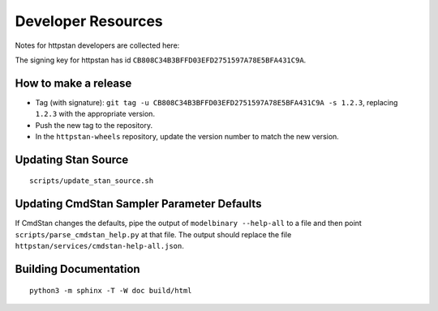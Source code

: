 ===================
Developer Resources
===================

Notes for httpstan developers are collected here:

The signing key for httpstan has id ``CB808C34B3BFFD03EFD2751597A78E5BFA431C9A``.

How to make a release
=====================

- Tag (with signature): ``git tag -u CB808C34B3BFFD03EFD2751597A78E5BFA431C9A -s 1.2.3``, replacing ``1.2.3`` with the appropriate version.
- Push the new tag to the repository.
- In the ``httpstan-wheels`` repository, update the version number to match the new version.

Updating Stan Source
====================

::

    scripts/update_stan_source.sh

Updating CmdStan Sampler Parameter Defaults
===========================================

If CmdStan changes the defaults, pipe the output of ``modelbinary --help-all`` to a
file and then point ``scripts/parse_cmdstan_help.py`` at that file. The output
should replace the file ``httpstan/services/cmdstan-help-all.json``.

Building Documentation
======================

::

    python3 -m sphinx -T -W doc build/html
